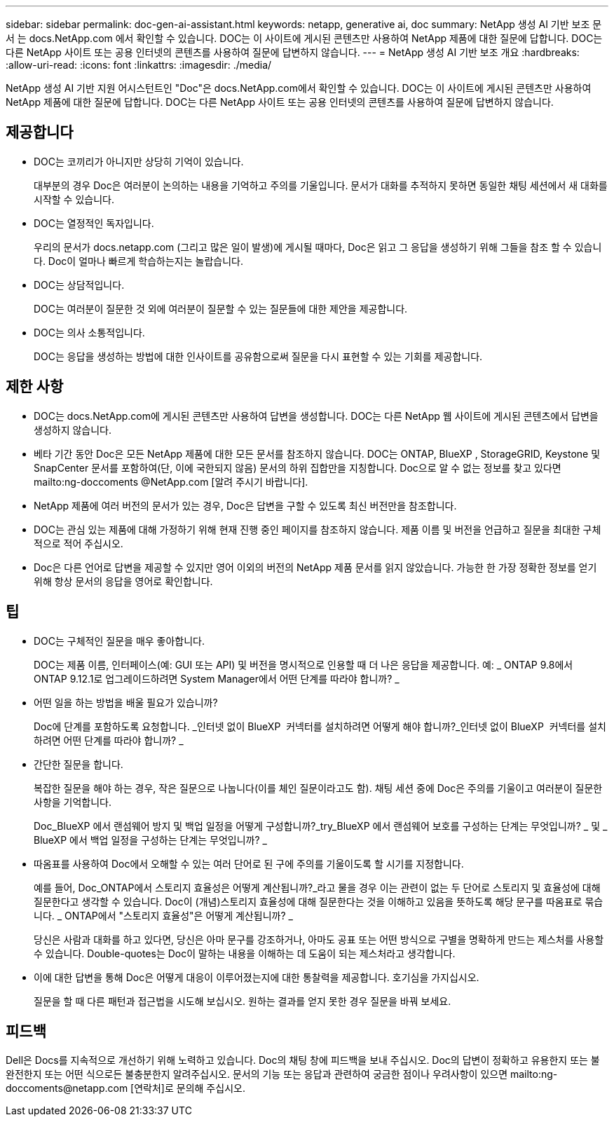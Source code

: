 ---
sidebar: sidebar 
permalink: doc-gen-ai-assistant.html 
keywords: netapp, generative ai, doc 
summary: NetApp 생성 AI 기반 보조 문서 는 docs.NetApp.com 에서 확인할 수 있습니다. DOC는 이 사이트에 게시된 콘텐츠만 사용하여 NetApp 제품에 대한 질문에 답합니다. DOC는 다른 NetApp 사이트 또는 공용 인터넷의 콘텐츠를 사용하여 질문에 답변하지 않습니다. 
---
= NetApp 생성 AI 기반 보조 개요
:hardbreaks:
:allow-uri-read: 
:icons: font
:linkattrs: 
:imagesdir: ./media/


[role="lead"]
NetApp 생성 AI 기반 지원 어시스턴트인 "Doc"은 docs.NetApp.com에서 확인할 수 있습니다. DOC는 이 사이트에 게시된 콘텐츠만 사용하여 NetApp 제품에 대한 질문에 답합니다. DOC는 다른 NetApp 사이트 또는 공용 인터넷의 콘텐츠를 사용하여 질문에 답변하지 않습니다.



== 제공합니다

* DOC는 코끼리가 아니지만 상당히 기억이 있습니다.
+
대부분의 경우 Doc은 여러분이 논의하는 내용을 기억하고 주의를 기울입니다. 문서가 대화를 추적하지 못하면 동일한 채팅 세션에서 새 대화를 시작할 수 있습니다.

* DOC는 열정적인 독자입니다.
+
우리의 문서가 docs.netapp.com (그리고 많은 일이 발생)에 게시될 때마다, Doc은 읽고 그 응답을 생성하기 위해 그들을 참조 할 수 있습니다. Doc이 얼마나 빠르게 학습하는지는 놀랍습니다.

* DOC는 상담적입니다.
+
DOC는 여러분이 질문한 것 외에 여러분이 질문할 수 있는 질문들에 대한 제안을 제공합니다.

* DOC는 의사 소통적입니다.
+
DOC는 응답을 생성하는 방법에 대한 인사이트를 공유함으로써 질문을 다시 표현할 수 있는 기회를 제공합니다.





== 제한 사항

* DOC는 docs.NetApp.com에 게시된 콘텐츠만 사용하여 답변을 생성합니다. DOC는 다른 NetApp 웹 사이트에 게시된 콘텐츠에서 답변을 생성하지 않습니다.
* 베타 기간 동안 Doc은 모든 NetApp 제품에 대한 모든 문서를 참조하지 않습니다. DOC는 ONTAP, BlueXP , StorageGRID, Keystone 및 SnapCenter 문서를 포함하여(단, 이에 국한되지 않음) 문서의 하위 집합만을 지칭합니다. Doc으로 알 수 없는 정보를 찾고 있다면 mailto:ng-doccoments @NetApp.com [알려 주시기 바랍니다].
* NetApp 제품에 여러 버전의 문서가 있는 경우, Doc은 답변을 구할 수 있도록 최신 버전만을 참조합니다.
* DOC는 관심 있는 제품에 대해 가정하기 위해 현재 진행 중인 페이지를 참조하지 않습니다. 제품 이름 및 버전을 언급하고 질문을 최대한 구체적으로 적어 주십시오.
* Doc은 다른 언어로 답변을 제공할 수 있지만 영어 이외의 버전의 NetApp 제품 문서를 읽지 않았습니다. 가능한 한 가장 정확한 정보를 얻기 위해 항상 문서의 응답을 영어로 확인합니다.




== 팁

* DOC는 구체적인 질문을 매우 좋아합니다.
+
DOC는 제품 이름, 인터페이스(예: GUI 또는 API) 및 버전을 명시적으로 인용할 때 더 나은 응답을 제공합니다. 예: _ ONTAP 9.8에서 ONTAP 9.12.1로 업그레이드하려면 System Manager에서 어떤 단계를 따라야 합니까? _

* 어떤 일을 하는 방법을 배울 필요가 있습니까?
+
Doc에 단계를 포함하도록 요청합니다. _인터넷 없이 BlueXP  커넥터를 설치하려면 어떻게 해야 합니까?_인터넷 없이 BlueXP  커넥터를 설치하려면 어떤 단계를 따라야 합니까? _

* 간단한 질문을 합니다.
+
복잡한 질문을 해야 하는 경우, 작은 질문으로 나눕니다(이를 체인 질문이라고도 함). 채팅 세션 중에 Doc은 주의를 기울이고 여러분이 질문한 사항을 기억합니다.

+
Doc_BlueXP 에서 랜섬웨어 방지 및 백업 일정을 어떻게 구성합니까?_try_BlueXP 에서 랜섬웨어 보호를 구성하는 단계는 무엇입니까? _ 및 _ BlueXP 에서 백업 일정을 구성하는 단계는 무엇입니까? _

* 따옴표를 사용하여 Doc에서 오해할 수 있는 여러 단어로 된 구에 주의를 기울이도록 할 시기를 지정합니다.
+
예를 들어, Doc_ONTAP에서 스토리지 효율성은 어떻게 계산됩니까?_라고 물을 경우 이는 관련이 없는 두 단어로 스토리지 및 효율성에 대해 질문한다고 생각할 수 있습니다. Doc이 (개념)스토리지 효율성에 대해 질문한다는 것을 이해하고 있음을 뜻하도록 해당 문구를 따옴표로 묶습니다. _ ONTAP에서 "스토리지 효율성"은 어떻게 계산됩니까? _

+
당신은 사람과 대화를 하고 있다면, 당신은 아마 문구를 강조하거나, 아마도 공표 또는 어떤 방식으로 구별을 명확하게 만드는 제스처를 사용할 수 있습니다. Double-quotes는 Doc이 말하는 내용을 이해하는 데 도움이 되는 제스처라고 생각합니다.

* 이에 대한 답변을 통해 Doc은 어떻게 대응이 이루어졌는지에 대한 통찰력을 제공합니다. 호기심을 가지십시오.
+
질문을 할 때 다른 패턴과 접근법을 시도해 보십시오. 원하는 결과를 얻지 못한 경우 질문을 바꿔 보세요.





== 피드백

Dell은 Docs를 지속적으로 개선하기 위해 노력하고 있습니다. Doc의 채팅 창에 피드백을 보내 주십시오. Doc의 답변이 정확하고 유용한지 또는 불완전한지 또는 어떤 식으로든 불충분한지 알려주십시오. 문서의 기능 또는 응답과 관련하여 궁금한 점이나 우려사항이 있으면 mailto:ng-doccoments@netapp.com [연락처]로 문의해 주십시오.
